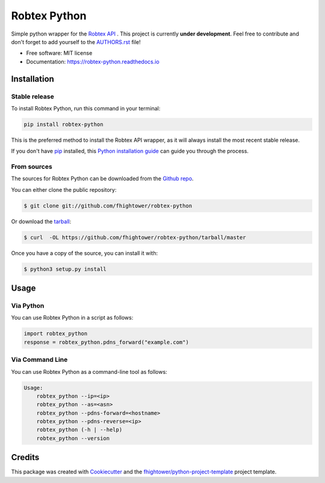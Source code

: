 *******************************
Robtex Python
*******************************


.. image:: https://img.shields.io/pypi/v/robtex_python.svg
        :target: https://pypi.python.org/pypi/robtex_python

.. image:: https://img.shields.io/travis/fhightower/robtex-python.svg
        :target: https://travis-ci.org/fhightower/robtex-python

.. image:: https://codecov.io/gh/fhightower/robtex-python/branch/master/graph/badge.svg
        :target: https://codecov.io/gh/fhightower/robtex-python

.. image:: https://api.codacy.com/project/badge/Grade/8151c710cd704ddeb8575ee6dfbbd96e
        :target: https://www.codacy.com/app/fhightower/robtex-python

.. image:: https://readthedocs.org/projects/robtex-python/badge/?version=latest
        :target: http://robtex-python.readthedocs.io/en/latest/?badge=latest
        :alt: Documentation Status

Simple python wrapper for the `Robtex API <https://www.robtex.com/api/>`_ . This project is currently **under development**. Feel free to contribute and don't forget to add yourself to the `AUTHORS.rst <https://github.com/fhightower/robtex-python/blob/master/AUTHORS.rst>`_ file!

* Free software: MIT license
* Documentation: https://robtex-python.readthedocs.io

Installation
============

Stable release
--------------

To install Robtex Python, run this command in your terminal:

.. code-block:: console

    pip install robtex-python

This is the preferred method to install the Robtex API wrapper, as it will always install the most recent stable release. 

If you don't have `pip`_ installed, this `Python installation guide`_ can guide
you through the process.

.. _pip: https://pip.pypa.io
.. _Python installation guide: http://docs.python-guide.org/en/latest/starting/installation/

From sources
------------

The sources for Robtex Python can be downloaded from the `Github repo`_.

You can either clone the public repository:

.. code-block:: console

    $ git clone git://github.com/fhightower/robtex-python

Or download the `tarball`_:

.. code-block:: console

    $ curl  -OL https://github.com/fhightower/robtex-python/tarball/master

Once you have a copy of the source, you can install it with:

.. code-block:: console

    $ python3 setup.py install

.. _Github repo: https://github.com/fhightower/robtex-python
.. _tarball: https://github.com/fhightower/robtex-python/tarball/master

Usage
=====

Via Python
----------

You can use Robtex Python in a script as follows:

.. code-block:: python

    import robtex_python
    response = robtex_python.pdns_forward("example.com")

Via Command Line
----------------

You can use Robtex Python as a command-line tool as follows:

.. code-block:: shell

    Usage:
        robtex_python --ip=<ip>
        robtex_python --as=<asn>
        robtex_python --pdns-forward=<hostname>
        robtex_python --pdns-reverse=<ip>
        robtex_python (-h | --help)
        robtex_python --version

Credits
=======

This package was created with Cookiecutter_ and the `fhightower/python-project-template`_ project template.

.. _Cookiecutter: https://github.com/audreyr/cookiecutter
.. _`fhightower/python-project-template`: https://github.com/fhightower/python-project-template
